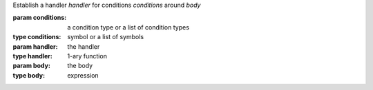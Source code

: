 Establish a handler `handler` for conditions `conditions` around `body`

:param conditions: a condition type or a list of condition types
:type conditions: symbol or a list of symbols
:param handler: the handler
:type handler: 1-ary function
:param body: the body
:type body: expression


